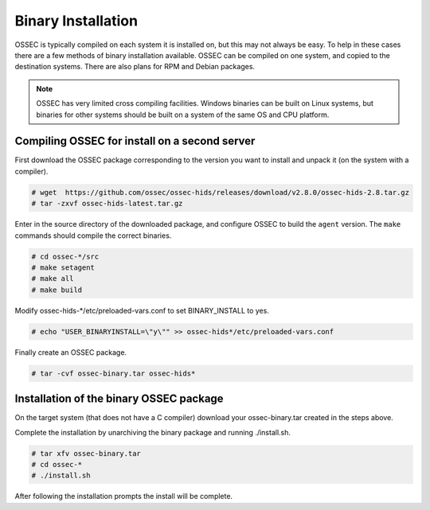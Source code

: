 .. _manual-install-binary:

Binary Installation 
===================

OSSEC is typically compiled on each system it is installed on, but this may not always be easy. 
To help in these cases there are a few methods of binary installation available. OSSEC can be 
compiled on one system, and copied to the destination systems. There are also plans for RPM and 
Debian packages.


.. note:: 

    OSSEC has very limited cross compiling facilities. Windows binaries can be built on Linux systems, 
    but binaries for other systems should be built on a system of the same OS and CPU platform.

.. _manual-install-binary-build: 

Compiling OSSEC for install on a second server 
----------------------------------------------

First download the OSSEC package corresponding to the version you want to 
install and unpack it (on the system with a compiler).

.. code-block:: console 

    # wget  https://github.com/ossec/ossec-hids/releases/download/v2.8.0/ossec-hids-2.8.tar.gz 
    # tar -zxvf ossec-hids-latest.tar.gz 

    
Enter in the source directory of the downloaded package, and configure OSSEC to build the ``agent`` version.
The ``make`` commands should compile the correct binaries.

.. code-block:: console 

    # cd ossec-*/src
    # make setagent
    # make all
    # make build

Modify ossec-hids-*/etc/preloaded-vars.conf to set BINARY_INSTALL to yes. 

.. code-block:: console 

    # echo "USER_BINARYINSTALL=\"y\"" >> ossec-hids*/etc/preloaded-vars.conf

Finally create an OSSEC package.

.. code-block:: console 

    # tar -cvf ossec-binary.tar ossec-hids*

.. _manual-install-binary-install: 

Installation of the binary OSSEC package 
----------------------------------------

On the target system (that does not have a C compiler) download your ossec-binary.tar 
created in the steps above. 

Complete the installation by unarchiving the binary package and running ./install.sh. 

.. code-block:: console 

    # tar xfv ossec-binary.tar
    # cd ossec-* 
    # ./install.sh 

After following the installation prompts the install will be complete.  



.. Installing the OSSEC RPM
.. ------------------------

.. Installing the OSSEC deb
.. ------------------------
